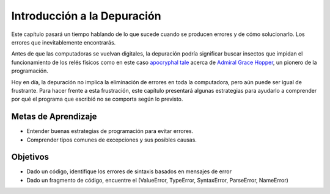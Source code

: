 ..  Copyright (C)  Brad Miller, David Ranum, Jeffrey Elkner, Peter Wentworth, Allen B. Downey, Chris
    Meyers, and Dario Mitchell.  Permission is granted to copy, distribute
    and/or modify this document under the terms of the GNU Free Documentation
    License, Version 1.3 or any later version published by the Free Software
    Foundation; with Invariant Sections being Forward, Prefaces, and
    Contributor List, no Front-Cover Texts, and no Back-Cover Texts.  A copy of
    the license is included in the section entitled "GNU Free Documentation
    License".

.. qnum::
   :prefix: debug-1-
   :start: 1

Introducción a la Depuración
============================

.. rst-class:: blockquote

    "El arte de la depuración es descubrir lo que realmente le dijo a su programa que hiciera en lugar de lo que creía que le dijo que hiciera". - Andrew Singer


Este capítulo pasará un tiempo hablando de lo que sucede cuando se producen errores y de cómo solucionarlo.
Los errores que inevitablemente encontrarás.

Antes de que las computadoras se vuelvan digitales, la depuración podría significar buscar insectos que impidan el funcionamiento de los relés físicos como en este caso `apocryphal tale <https://www.computerworld.com/article/2515435/app-development/moth-in-the-machine--debugging-the-origins-of--bug-.html>`_ acerca de `Admiral Grace Hopper <https://en.wikipedia.org/wiki/Admiral_Grace_Hopper>`_, un pionero de la programación.

Hoy en día, la depuración no implica la eliminación de errores en toda la computadora, pero aún puede ser igual de frustrante. Para hacer frente a esta frustración, este capítulo presentará algunas estrategias para ayudarlo a comprender por qué el programa que escribió no se comporta según lo previsto.

Metas de Aprendizaje
--------------------

* Entender buenas estrategias de programación para evitar errores.
* Comprender tipos comunes de excepciones y sus posibles causas.


Objetivos
---------

* Dado un código, identifique los errores de sintaxis basados ​​en mensajes de error
* Dado un fragmento de código, encuentre el (ValueError, TypeError, SyntaxError, ParseError, NameError)